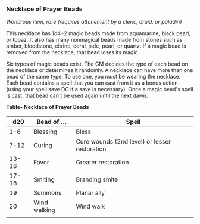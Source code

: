 *** Necklace of Prayer Beads
:PROPERTIES:
:CUSTOM_ID: necklace-of-prayer-beads
:END:
/Wondrous item, rare (requires attunement by a cleric, druid, or
paladin)/

This necklace has 1d4+2 magic beads made from aquamarine, black pearl,
or topaz. It also has many nonmagical beads made from stones such as
amber, bloodstone, citrine, coral, jade, pearl, or quartz. If a magic
bead is removed from the necklace, that bead loses its magic.

Six types of magic beads exist. The GM decides the type of each bead on
the necklace or determines it randomly. A necklace can have more than
one bead of the same type. To use one, you must be wearing the necklace.
Each bead contains a spell that you can cast from it as a bonus action
(using your spell save DC if a save is necessary). Once a magic bead's
spell is cast, that bead can't be used again until the next dawn.

*Table- Necklace of Prayer Beads*

| d20   | Bead of ...  | Spell                                         |
|-------+--------------+-----------------------------------------------|
| 1-6   | Blessing     | Bless                                         |
| 7-12  | Curing       | Cure wounds (2nd level) or lesser restoration |
| 13-16 | Favor        | Greater restoration                           |
| 17-18 | Smiting      | Branding smite                                |
| 19    | Summons      | Planar ally                                   |
| 20    | Wind walking | Wind walk                                     |
|       |              |                                               |
